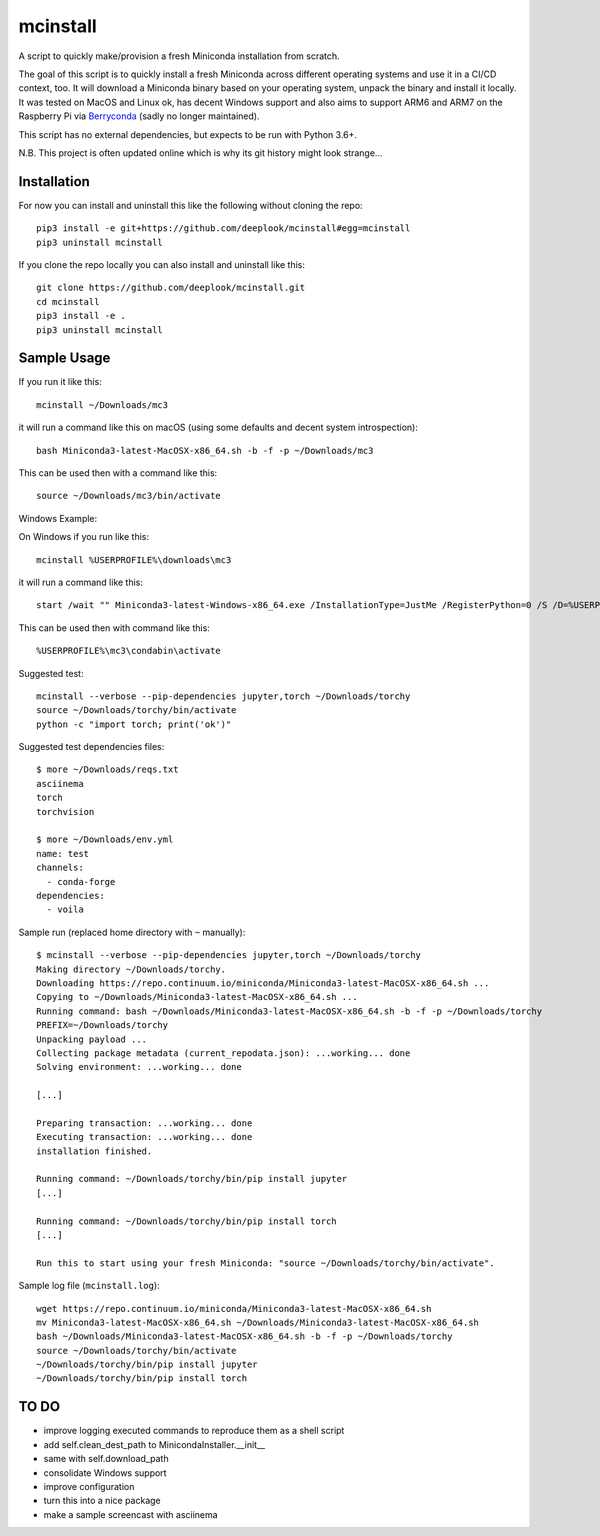 mcinstall
=========

A script to quickly make/provision a fresh Miniconda installation from scratch.

The goal of this script is to quickly install a fresh Miniconda across different
operating systems and use it in a CI/CD context, too. It will download a Miniconda
binary based on your operating system, unpack the binary and install it locally.
It was tested on MacOS and Linux ok, has decent Windows support and also aims to
support ARM6 and ARM7 on the Raspberry Pi via `Berryconda 
<https://github.com/jjhelmus/berryconda/releases>`_ (sadly no longer maintained).

This script has no external dependencies, but expects to be run with Python 3.6+.

N.B. This project is often updated online which is why its git history might look
strange...

Installation
------------

For now you can install and uninstall this like the following without cloning
the repo::

     pip3 install -e git+https://github.com/deeplook/mcinstall#egg=mcinstall
     pip3 uninstall mcinstall

If you clone the repo locally you can also install and uninstall like this::

     git clone https://github.com/deeplook/mcinstall.git
     cd mcinstall
     pip3 install -e .
     pip3 uninstall mcinstall

Sample Usage
------------

If you run it like this::

    mcinstall ~/Downloads/mc3

it will run a command like this on macOS (using some defaults and decent
system introspection)::

    bash Miniconda3-latest-MacOSX-x86_64.sh -b -f -p ~/Downloads/mc3

This can be used then with a command like this::

    source ~/Downloads/mc3/bin/activate

Windows Example:

On Windows if you run like this::

    mcinstall %USERPROFILE%\downloads\mc3

it will run a command like this::

    start /wait "" Miniconda3-latest-Windows-x86_64.exe /InstallationType=JustMe /RegisterPython=0 /S /D=%USERPROFILE%\downloads\mc3

This can be used then with command like this::

    %USERPROFILE%\mc3\condabin\activate

Suggested test::

    mcinstall --verbose --pip-dependencies jupyter,torch ~/Downloads/torchy
    source ~/Downloads/torchy/bin/activate
    python -c "import torch; print('ok')"

Suggested test dependencies files::

    $ more ~/Downloads/reqs.txt
    asciinema
    torch
    torchvision

    $ more ~/Downloads/env.yml
    name: test
    channels:
      - conda-forge
    dependencies:
      - voila

Sample run (replaced home directory with ``~`` manually)::

    $ mcinstall --verbose --pip-dependencies jupyter,torch ~/Downloads/torchy
    Making directory ~/Downloads/torchy.
    Downloading https://repo.continuum.io/miniconda/Miniconda3-latest-MacOSX-x86_64.sh ...
    Copying to ~/Downloads/Miniconda3-latest-MacOSX-x86_64.sh ...
    Running command: bash ~/Downloads/Miniconda3-latest-MacOSX-x86_64.sh -b -f -p ~/Downloads/torchy
    PREFIX=~/Downloads/torchy
    Unpacking payload ...
    Collecting package metadata (current_repodata.json): ...working... done
    Solving environment: ...working... done

    [...]

    Preparing transaction: ...working... done
    Executing transaction: ...working... done
    installation finished.

    Running command: ~/Downloads/torchy/bin/pip install jupyter
    [...]

    Running command: ~/Downloads/torchy/bin/pip install torch
    [...]

    Run this to start using your fresh Miniconda: "source ~/Downloads/torchy/bin/activate".

Sample log file (``mcinstall.log``)::

    wget https://repo.continuum.io/miniconda/Miniconda3-latest-MacOSX-x86_64.sh
    mv Miniconda3-latest-MacOSX-x86_64.sh ~/Downloads/Miniconda3-latest-MacOSX-x86_64.sh
    bash ~/Downloads/Miniconda3-latest-MacOSX-x86_64.sh -b -f -p ~/Downloads/torchy
    source ~/Downloads/torchy/bin/activate
    ~/Downloads/torchy/bin/pip install jupyter
    ~/Downloads/torchy/bin/pip install torch

TO DO
-----

- improve logging executed commands to reproduce them as a shell script
- add self.clean_dest_path to MinicondaInstaller.__init__
- same with self.download_path
- consolidate Windows support
- improve configuration
- turn this into a nice package
- make a sample screencast with asciinema
